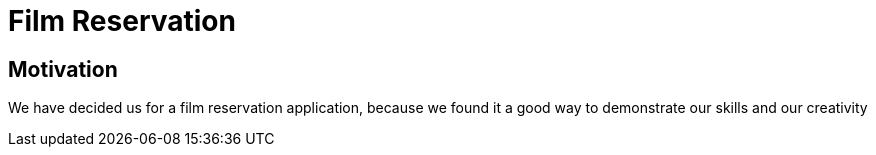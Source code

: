 = Film Reservation

== Motivation

We have decided us for a film reservation application, because we found it a good way to demonstrate our skills and our creativity

